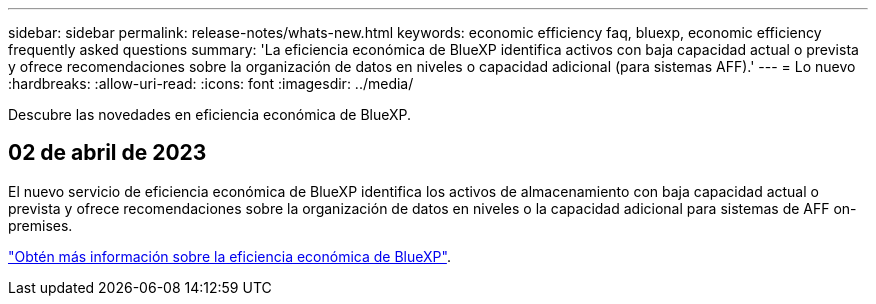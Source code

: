 ---
sidebar: sidebar 
permalink: release-notes/whats-new.html 
keywords: economic efficiency faq, bluexp, economic efficiency frequently asked questions 
summary: 'La eficiencia económica de BlueXP identifica activos con baja capacidad actual o prevista y ofrece recomendaciones sobre la organización de datos en niveles o capacidad adicional (para sistemas AFF).' 
---
= Lo nuevo
:hardbreaks:
:allow-uri-read: 
:icons: font
:imagesdir: ../media/


[role="lead"]
Descubre las novedades en eficiencia económica de BlueXP.



== 02 de abril de 2023

El nuevo servicio de eficiencia económica de BlueXP identifica los activos de almacenamiento con baja capacidad actual o prevista y ofrece recomendaciones sobre la organización de datos en niveles o la capacidad adicional para sistemas de AFF on-premises.

link:https://docs.netapp.com/us-en/bluexp-economic-efficiency/get-started/intro.html["Obtén más información sobre la eficiencia económica de BlueXP"].
